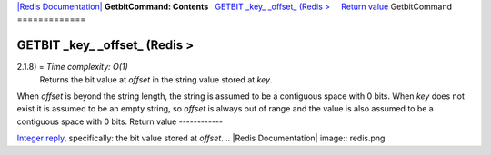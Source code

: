 `|Redis Documentation| <index.html>`_
**GetbitCommand: Contents**
  `GETBIT \_key\_ \_offset\_ (Redis > <#GETBIT%20_key_%20_offset_%20(Redis%20%3E>`_
    `Return value <#Return%20value>`_
GetbitCommand
=============

GETBIT \_key\_ \_offset\_ (Redis >
==================================

2.1.8) = *Time complexity: O(1)*
    Returns the bit value at *offset* in the string value stored at
    *key*.

When *offset* is beyond the string length, the string is assumed to
be a contiguous space with 0 bits. When *key* does not exist it is
assumed to be an empty string, so *offset* is always out of range
and the value is also assumed to be a contiguous space with 0 bits.
Return value
------------

`Integer reply <ReplyTypes.html>`_, specifically: the bit value
stored at *offset*.
.. |Redis Documentation| image:: redis.png